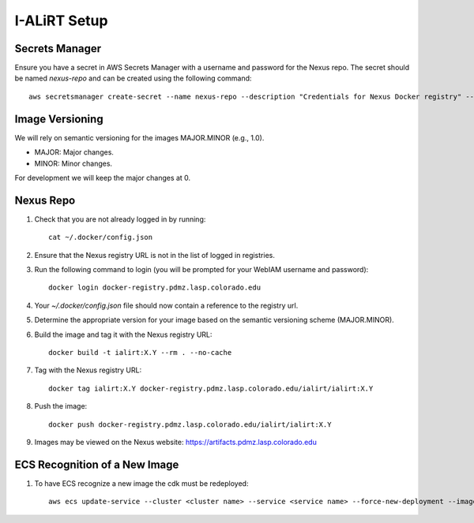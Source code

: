 I-ALiRT Setup
=============

Secrets Manager
~~~~~~~~~

Ensure you have a secret in AWS Secrets Manager with a username and password for the Nexus repo. The secret should be named `nexus-repo` and can be created using the following command::

    aws secretsmanager create-secret --name nexus-repo --description "Credentials for Nexus Docker registry" --secret-string '{"username":"your-username", "password":"your-password"}'

Image Versioning
~~~~~~~~~
We will rely on semantic versioning for the images MAJOR.MINOR (e.g., 1.0).

- MAJOR: Major changes.
- MINOR: Minor changes.

For development we will keep the major changes at 0.

Nexus Repo
~~~~~~~~~
#. Check that you are not already logged in by running::

    cat ~/.docker/config.json

#. Ensure that the Nexus registry URL is not in the list of logged in registries.
#. Run the following command to login (you will be prompted for your WebIAM username and password)::

    docker login docker-registry.pdmz.lasp.colorado.edu
#.  Your `~/.docker/config.json` file should now contain a reference to the registry url.
#.  Determine the appropriate version for your image based on the semantic versioning scheme (MAJOR.MINOR).
#. Build the image and tag it with the Nexus registry URL::

    docker build -t ialirt:X.Y --rm . --no-cache

#. Tag with the Nexus registry URL::

    docker tag ialirt:X.Y docker-registry.pdmz.lasp.colorado.edu/ialirt/ialirt:X.Y

#. Push the image::

    docker push docker-registry.pdmz.lasp.colorado.edu/ialirt/ialirt:X.Y
#. Images may be viewed on the Nexus website: https://artifacts.pdmz.lasp.colorado.edu

ECS Recognition of a New Image
~~~~~~~~~~~~~
#. To have ECS recognize a new image the cdk must be redeployed::

    aws ecs update-service --cluster <cluster name> --service <service name> --force-new-deployment --image lasp-registry.colorado.edu/ialirt/ialirt:<highest-version>

